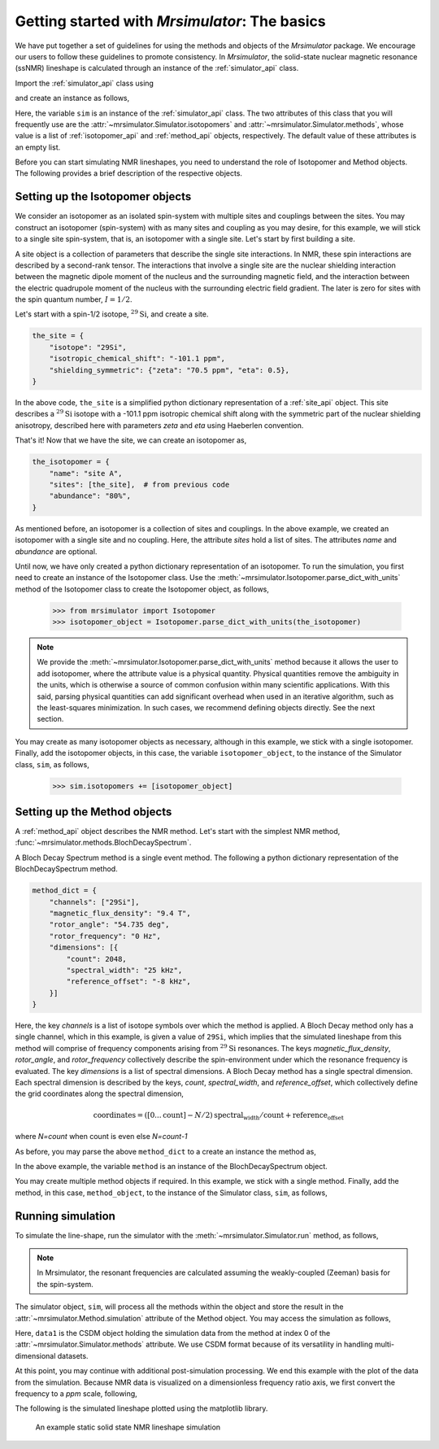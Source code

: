 
.. _getting_started:

==============================================
Getting started with `Mrsimulator`: The basics
==============================================

We have put together a set of guidelines for using the methods and
objects of the `Mrsimulator` package. We encourage our users
to follow these guidelines to promote consistency.
In `Mrsimulator`, the solid-state nuclear magnetic resonance (ssNMR)
lineshape is calculated through an instance of the :ref:`simulator_api`
class.

Import the :ref:`simulator_api` class using

.. doctest::

    >>> from mrsimulator import Simulator

and create an instance as follows,

.. doctest::

    >>> sim = Simulator()

Here, the variable ``sim`` is an instance of the
:ref:`simulator_api` class. The two attributes of this class that you will
frequently use are the :attr:`~mrsimulator.Simulator.isotopomers` and
:attr:`~mrsimulator.Simulator.methods`, whose value is a list of
:ref:`isotopomer_api` and :ref:`method_api` objects,
respectively. The default value of these attributes is an empty list.

.. doctest::

    >>> sim.isotopomers
    []
    >>> sim.methods
    []


Before you can start simulating
NMR lineshapes, you need to understand the role of Isotopomer and
Method objects. The following provides a brief description of the respective
objects.

.. For more information, we recommend reading :ref:`dictionary_objects`
.. and :ref:`dimension`.


Setting up the Isotopomer objects
---------------------------------
We consider an isotopomer as an isolated spin-system with multiple sites and couplings
between the sites.
You may construct an isotopomer (spin-system) with as many sites and coupling as
you may desire, for this example, we will stick to a single site spin-system, that
is, an isotopomer with a single site. Let's start by first building a site.

A site object is a collection of parameters that describe the single site interactions.
In NMR, these spin interactions are described by a second-rank tensor. The interactions
that involve a single site are the nuclear shielding interaction between the magnetic
dipole moment of the nucleus and the surrounding magnetic field, and the interaction
between the electric quadrupole moment of the nucleus with the surrounding electric
field gradient. The later is zero for sites with the spin quantum number, :math:`I=1/2`.

Let's start with a spin-1/2 isotope, :math:`^{29}\text{Si}`, and create
a site.

.. code-block:: python

    the_site = {
        "isotope": "29Si",
        "isotropic_chemical_shift": "-101.1 ppm",
        "shielding_symmetric": {"zeta": "70.5 ppm", "eta": 0.5},
    }

.. testsetup::
    >>> the_site = {
    ...     "isotope": "29Si",
    ...     "isotropic_chemical_shift": "-101.1 ppm",
    ...     "shielding_symmetric": {
    ...         "zeta": "70.5 ppm",
    ...         "eta": 0.5
    ...     }
    ... }

In the above code, ``the_site`` is a simplified python dictionary
representation of a :ref:`site_api` object. This site describes a
:math:`^{29}\text{Si}` isotope with a -101.1 ppm isotropic chemical shift
along with the symmetric part of the nuclear shielding anisotropy,
described here with parameters `zeta` and `eta` using Haeberlen convention.

That's it! Now that we have the site, we can create an isotopomer as,

.. code-block:: python

    the_isotopomer = {
        "name": "site A",
        "sites": [the_site],  # from previous code
        "abundance": "80%",
    }

.. testsetup::
    >>> the_isotopomer = {"name": "site A", "sites": [ the_site ],
    ...     "abundance": "80%"}

As mentioned before, an isotopomer is a collection of sites and couplings. In the above
example, we created an isotopomer with a single site and no coupling. Here, the attribute
`sites` hold a list of sites. The attributes `name` and `abundance` are optional.

..  .. seealso:: :ref:`dictionary_objects`, :ref:`isotopomer` and :ref:`site`.

Until now, we have only created a python dictionary representation of an isotopomer. To
run the simulation, you first need to create an instance of the Isotopomer class. Use the :meth:`~mrsimulator.Isotopomer.parse_dict_with_units` method of the Isotopomer class to
create the Isotopomer object, as follows,

    >>> from mrsimulator import Isotopomer
    >>> isotopomer_object = Isotopomer.parse_dict_with_units(the_isotopomer)

.. note:: We provide the :meth:`~mrsimulator.Isotopomer.parse_dict_with_units` method
    because it allows the user to add isotopomer, where the attribute value is a physical
    quantity. Physical quantities remove the ambiguity in the units, which is otherwise
    a source of common confusion within many scientific applications. With this said, parsing
    physical quantities can add significant overhead when used in an iterative algorithm,
    such as the least-squares minimization. In such cases, we recommend defining objects
    directly. See the next section.

You may create as many isotopomer objects as necessary, although in this
example, we stick with a single isotopomer.
Finally, add the isotopomer objects, in this case, the variable ``isotopomer_object``,
to the instance of the Simulator class, ``sim``, as follows,

    >>> sim.isotopomers += [isotopomer_object]


Setting up the Method objects
-----------------------------

A :ref:`method_api` object describes the NMR method.
Let's start with the simplest NMR method, :func:`~mrsimulator.methods.BlochDecaySpectrum`.

A Bloch Decay Spectrum method is a single event method. The following a python
dictionary representation of the BlochDecaySpectrum method.

.. code-block::  python

    method_dict = {
        "channels": ["29Si"],
        "magnetic_flux_density": "9.4 T",
        "rotor_angle": "54.735 deg",
        "rotor_frequency": "0 Hz",
        "dimensions": [{
            "count": 2048,
            "spectral_width": "25 kHz",
            "reference_offset": "-8 kHz",
        }]
    }

.. testsetup::
    >>> method_dict = {
    ...     "channels": ["29Si"],
    ...     "magnetic_flux_density": "9.4 T",
    ...     "rotor_angle": "54.735 deg",
    ...     "rotor_frequency": "0 Hz",
    ...     "dimensions": [{
    ...         "count": 2048,
    ...         "spectral_width": "25 kHz",
    ...         "reference_offset": "-8 kHz",
    ...     }]
    ... }

Here, the key `channels` is a list of isotope symbols over which the method is applied. A
Bloch Decay method only has a single channel, which in this example, is given a value
of ``29Si``, which implies that the simulated lineshape from this method will comprise of
frequency components arising from :math:`^{29}\text{Si}` resonances.
The keys `magnetic_flux_density`, `rotor_angle`, and `rotor_frequency` collectively
describe the spin-environment under which the resonance frequency is evaluated.
The key `dimensions` is a list of spectral dimensions. A Bloch Decay method has
a single spectral dimension. Each spectral dimension is described by the keys,
`count`, `spectral_width`, and `reference_offset`, which collectively define the
grid coordinates along the spectral dimension,

.. math::

    \text{coordinates} = ([0 ... \text{count}] - N/2) \text{spectral_width}/\text{count} + \text{reference_offset}

where `N=count` when count is even else `N=count-1`

As before, you may parse the above ``method_dict`` to a create an instance the
method as,

..  .. seealso:: :ref:`dimension`.

.. doctest::

    >>> from mrsimulator.methods import BlochDecaySpectrum
    >>> method_object = BlochDecaySpectrum.parse_dict_with_units(method_dict)

In the above example, the variable ``method`` is an instance of the BlochDecaySpectrum
object.

You may create multiple method objects if required. In this example, we
stick with a single method. Finally, add the method, in this case, ``method_object``,
to the instance of the Simulator class, ``sim``, as follows,

.. doctest::

    >>> sim.methods += [method_object]

Running simulation
------------------

To simulate the line-shape, run the simulator with the
:meth:`~mrsimulator.Simulator.run` method, as follows,

.. note:: In Mrsimulator, the resonant frequencies are calculated assuming the
    weakly-coupled (Zeeman) basis for the spin-system.

.. doctest::

    >>> sim.run()

The simulator object, ``sim``, will process all the methods within the object
and store the result in the :attr:`~mrsimulator.Method.simulation`
attribute of the Method object. You may access the simulation as follows,

.. doctest::

    >>> data1 = sim.methods[0].simulation

Here, ``data1`` is the CSDM object holding the simulation data from the method
at index 0 of the :attr:`~mrsimulator.Simulator.methods` attribute. We use CSDM
format because of its versatility in handling multi-dimensional datasets.

At this point, you may continue with additional post-simulation processing.
We end this example with the plot of the data from the simulation. Because NMR data
is visualized on a dimensionless frequency ratio axis, we first convert the frequency
to a `ppm` scale, following,

.. doctest::

    >>> data1.dimensions[0].to('ppm', 'nmr_frequency_ratio')

The following is the simulated lineshape plotted using the matplotlib
library.

.. doctest::

    >>> import matplotlib.pyplot as plt
    >>> def plot(x, y):
    ...     plt.figure(figsize=(4,3))
    ...     plt.plot(x,y)
    ...     plt.xlim([x.value.max(), x.value.min()]) # for reverse axis
    ...     plt.xlabel(f'frequency ratio / {str(x.unit)}')
    ...     plt.tight_layout()
    ...     plt.show()

    >>> plot(*data1.to_list())

.. .. testsetup::
..    >>> plot_save(freq, amp, "example")  # doctest: +SKIP

.. _fig2:
.. figure:: _images/example.*
    :figclass: figure-polaroid

    An example static solid state NMR lineshape simulation
